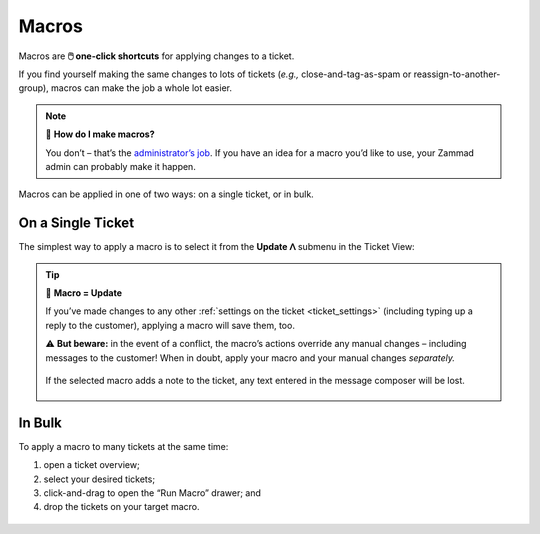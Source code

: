 Macros
======

Macros are **🖱️ one-click shortcuts** for applying changes to a ticket.

If you find yourself making the same changes to lots of tickets
(*e.g.,* close-and-tag-as-spam or reassign-to-another-group),
macros can make the job a whole lot easier.

.. note:: 🤔 **How do I make macros?**

   You don’t – that’s the `administrator’s job
   <https://admin-docs.zammad.org/en/latest/manage/macros.html>`_.
   If you have an idea for a macro you’d like to use,
   your Zammad admin can probably make it happen.

Macros can be applied in one of two ways:
on a single ticket, or in bulk.

On a Single Ticket
------------------

The simplest way to apply a macro is to select it
from the **Update ᐱ** submenu in the Ticket View:

.. figure:: /images/advanced/macros/macro-run-via-ticket-view.gif
   :width: 90%
   :align: center
   :alt: Screencast showing how to run a macro within a ticket view.

.. tip:: 💾 **Macro = Update**

   If you’ve made changes to any other
   :ref:`settings on the ticket <ticket_settings>`
   (including typing up a reply to the customer),
   applying a macro will save them, too.

   ⚠️ **But beware:** in the event of a conflict,
   the macro’s actions override any manual changes –
   including messages to the customer!
   When in doubt, apply your macro and your manual changes *separately.*

   .. figure:: /images/advanced/macros/macro-overwriting-article-sample.gif
      :width: 80%
      :align: center
      :alt: Screencast showing above described effect that overwrites articles.

      If the selected macro adds a note to the ticket, any text entered in the message composer will be lost.

In Bulk
-------

To apply a macro to many tickets at the same time:

1. open a ticket overview;
2. select your desired tickets;
3. click-and-drag to open the “Run Macro” drawer; and
4. drop the tickets on your target macro.

.. figure:: /images/advanced/macros/macro-usage-via-overview.gif
   :width: 90%
   :align: center
   :alt: Screencast showing how to run macros via overviews.

